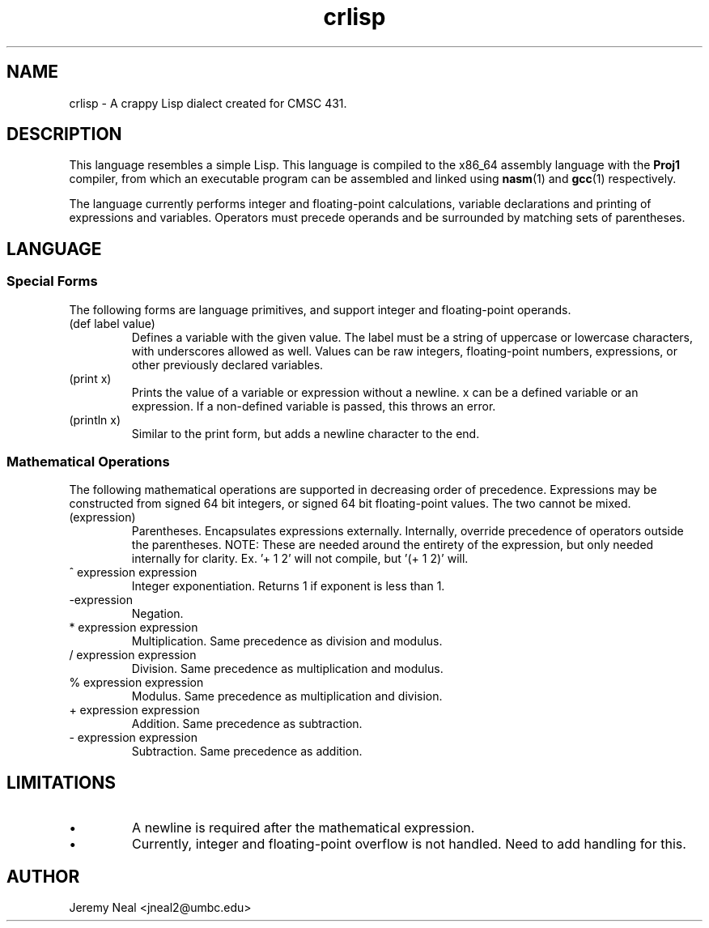 .TH crlisp 1 "January 2015" "CMSC 431" "User Manuals"
.
.SH NAME
crlisp \- A crappy Lisp dialect created for CMSC 431.
.
.SH DESCRIPTION
This language resembles a simple Lisp. This language is compiled
to the x86_64 assembly language with the 
.B Proj1
compiler, from which an executable program can be assembled and linked using
.BR nasm (1)
and 
.BR gcc (1)
respectively.

.P 
The language currently performs integer and floating-point calculations,
variable declarations and printing of expressions and variables. Operators must
precede operands and be surrounded by matching sets of parentheses. 
.
.SH LANGUAGE
.SS Special Forms
The following forms are language primitives, and support integer and
floating-point operands.
.TP
(def label value)
Defines a variable with the given value. The label must be a string of
uppercase or lowercase characters, with underscores allowed as well. Values can
be raw integers, floating-point numbers, expressions, or other previously
declared variables.
.TP
(print x)
Prints the value of a variable or expression without a newline. x can be a
defined variable or an expression. If a non-defined variable is passed, this
throws an error.
.TP
(println x)
Similar to the print form, but adds a newline character to the end. 
.SS Mathematical Operations
The following mathematical operations are supported in decreasing order of 
precedence. Expressions may be constructed from signed 64 bit integers, or
signed 64 bit floating-point values. The two cannot be mixed.
.TP
(expression)
Parentheses. Encapsulates expressions externally. Internally, override 
precedence of operators outside the parentheses. NOTE: These are needed
around the entirety of the expression, but only needed internally for
clarity. Ex. '+ 1 2' will not compile, but '(+ 1 2)' will. 
.TP
^ expression expression
Integer exponentiation. Returns 1 if exponent is less than 1. 
.TP
-expression
Negation. 
.TP
* expression expression
Multiplication. Same precedence as division and modulus.
.TP
/ expression expression
Division. Same precedence as multiplication and modulus.
.TP
% expression expression
Modulus. Same precedence as multiplication and division.
.TP 
+ expression expression
Addition. Same precedence as subtraction.
.TP
- expression expression
Subtraction. Same precedence as addition.
.
.SH LIMITATIONS
.IP \(bu
A newline is required after the mathematical expression. 
.IP \(bu
Currently, integer and floating-point overflow is not handled. Need to add
handling for this.
.
.SH AUTHOR
Jeremy Neal <jneal2@umbc.edu>
